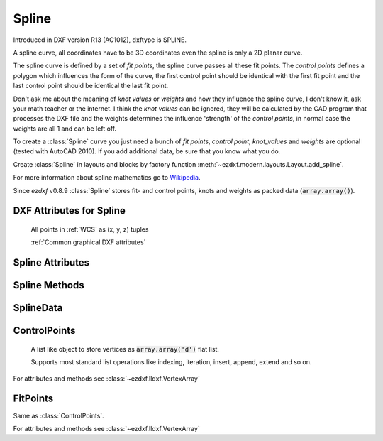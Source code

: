 Spline
======

.. class:: Spline(GraphicEntity)

    Introduced in DXF version R13 (AC1012), dxftype is SPLINE.

    A spline curve, all coordinates have to be 3D coordinates even the spline is only a 2D planar curve.

    The spline curve is defined by a set of *fit points*, the spline curve passes all these fit points.
    The *control points* defines a polygon which influences the form of the curve, the first control point should be
    identical with the first fit point and the last control point should be identical the last fit point.

    Don't ask me about the meaning of *knot values* or *weights* and how they influence the spline curve, I don't know
    it, ask your math teacher or the internet. I think the *knot values* can be ignored, they will be calculated by the
    CAD program that processes the DXF file and the weights determines the influence 'strength' of the *control points*,
    in normal case the weights are all 1 and can be left off.

    To create a :class:`Spline` curve you just need a bunch of *fit points*, *control point*, *knot_values* and *weights*
    are optional (tested with AutoCAD 2010). If you add additional data, be sure that you know what you do.

    Create :class:`Spline` in layouts and blocks by factory function :meth:`~ezdxf.modern.layouts.Layout.add_spline`.

    For more information about spline mathematics go to `Wikipedia`_.

    Since *ezdxf* v0.8.9 :class:`Spline` stores fit- and control points, knots and weights as packed data (:code:`array.array()`).

.. _Wikipedia: https://en.wikipedia.org/wiki/Spline_%28mathematics%29

DXF Attributes for Spline
-------------------------

    All points in :ref:`WCS` as (x, y, z) tuples

    :ref:`Common graphical DXF attributes`

.. attribute:: Spline.dxf.degree

    Degree of the spline curve (int)

.. attribute:: Spline.dxf.flags

    Bit coded option flags, constants defined in :mod:`ezdxf.const`:

    =================== ======= ===========
    Spline.dxf.flags    Value   Description
    =================== ======= ===========
    CLOSED_SPLINE       1       Spline is closed
    PERIODIC_SPLINE     2
    RATIONAL_SPLINE     4
    PLANAR_SPLINE       8
    LINEAR_SPLINE       16      planar bit is also set
    =================== ======= ===========

.. attribute:: Spline.dxf.n_knots

    Count of knot values (int), automatically set by ezdxf (read only)

.. attribute:: Spline.dxf.n_fit_points

    Count of fit points (int), automatically set by ezdxf (read only)

.. attribute:: Spline.dxf.n_control_points

    Count of control points (int), automatically set by ezdxf (read only)

.. attribute:: Spline.dxf.knot_tolerance

    Knot tolerance (float); default=1e-10

.. attribute:: Spline.dxf.fit_tolerance

    Fit tolerance (float); default=1e-10

.. attribute:: Spline.dxf.control_point_tolerance

    Control point tolerance (float); default=1e-10

.. attribute:: Spline.dxf.start_tangent

    Start tangent vector as (3D Point in :ref:`WCS`)

.. attribute:: Spline.dxf.end_tangent

    End tangent vector as (3D Point in :ref:`WCS`)

.. seealso::

    :ref:`tut_spline`

Spline Attributes
-----------------

.. attribute:: Spline.closed

    True if spline is closed else False.  A closed spline has a connection from the last control point
    to the first control point. (read/write)

.. attribute:: Spline.control_points

    Returns the control points as :class:`ControlPoints` object in :ref:`WCS`.

.. attribute:: Spline.fit_points

    Returns the fit points as :class:`FitPoints` object in :ref:`WCS`.

.. attribute:: Spline.knot_values

    Returns the knot values as :code:`array.array('f')`.

.. attribute:: Spline.weights

    Returns the control point weights as :code:`array.array('f')`.

Spline Methods
--------------

.. method:: Spline.set_control_points(points)

    Set control points, *points* is a list (container or generator) of (x, y, z) tuples in :ref:`WCS`.

.. method:: Spline.set_fit_points(points)

    Set fit points, *points* is a list (container or generator) of (x, y, z) tuples in :ref:`WCS`.

.. method:: Spline.set_knot_values(values)

    Set knot values, *values* is a list (container or generator) of *floats*.

.. method:: Spline.set_weights(values)

    Set weights, *values* is a list (container or generator) of *floats*.

.. method:: Spline.set_open_uniform(control_points, degree=3)

    Open B-spline with uniform knot vector, start and end at your first and last control points.

.. method:: Spline.set_uniform(control_points, degree=3)

    B-spline with uniform knot vector, does NOT start and end at your first and last control points.

.. method:: Spline.set_periodic(control_points, degree=3)

    Closed B-spline with uniform knot vector, start and end at your first control point.

.. method:: Spline.set_open_rational(control_points, weights, degree=3)

    Open rational B-spline with uniform knot vector, start and end at your first and last control points, and has
    additional control possibilities by weighting each control point.

.. method:: Spline.set_uniform_rational(control_points, weights, degree=3)

    Rational B-spline with uniform knot vector, does NOT start and end at your first and last control points, and
    has additional control possibilities by weighting each control point.

.. method:: Spline.set_periodic_rational(control_points, weights, degree=3)

    Closed rational B-spline with uniform knot vector, start and end at your first control point, and has
    additional control possibilities by weighting each control point.

.. method:: Spline.edit_data()

    Context manager for all spline data, returns :class:`SplineData`.

    Fit points, control points, knot values and weights can be manipulated as lists by using the general context manager
    :meth:`Spline.edit_data`::

        with spline.edit_data() as spline_data:
            # spline_data contains list like objects: add, change or delete items as you want
            # fit_points and control_points have to be (x, y, z) tuples
            # knot_values and weights have to be numbers
            spline_data.fit_points.append((200, 300, 0))  # append a fit point
            # on exit the context manager sets spline data automatically and updates all counters

SplineData
----------

.. class:: SplineData

.. attribute:: SplineData.fit_points

    :class:`FitPoints` object  with list like behavior.

.. attribute:: SplineData.control_points

    :class:`ControlPoints` object with list like behavior.

.. attribute:: SplineData.knot_values

    :class:`Spline` knot values as :code:`array.array('f')`.

.. attribute:: SplineData.weights

    :class:`Spline` weights as :code:`array.array('f')`.


ControlPoints
-------------

    A list like object to store vertices as :code:`array.array('d')` flat list.

    Supports most standard list operations like indexing, iteration, insert, append, extend and so on.

.. class:: ControlPoints(VertexArray)

    For attributes and methods see :class:`~ezdxf.lldxf.VertexArray`


FitPoints
---------

.. class:: FitPoints(VertexArray)

    Same as :class:`ControlPoints`.

    For attributes and methods see :class:`~ezdxf.lldxf.VertexArray`
